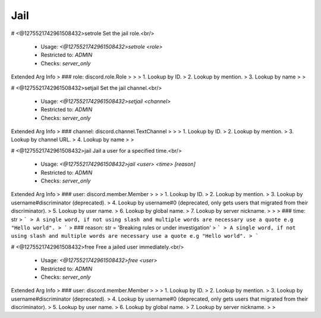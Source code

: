 Jail
====

# <@1275521742961508432>setrole
Set the jail role.<br/>
 - Usage: `<@1275521742961508432>setrole <role>`
 - Restricted to: `ADMIN`
 - Checks: `server_only`
Extended Arg Info
> ### role: discord.role.Role
> 
> 
>     1. Lookup by ID.
>     2. Lookup by mention.
>     3. Lookup by name
> 
>     


# <@1275521742961508432>setjail
Set the jail channel.<br/>
 - Usage: `<@1275521742961508432>setjail <channel>`
 - Restricted to: `ADMIN`
 - Checks: `server_only`
Extended Arg Info
> ### channel: discord.channel.TextChannel
> 
> 
>     1. Lookup by ID.
>     2. Lookup by mention.
>     3. Lookup by channel URL.
>     4. Lookup by name
> 
>     


# <@1275521742961508432>jail
Jail a user for a specified time.<br/>
 - Usage: `<@1275521742961508432>jail <user> <time> [reason]`
 - Restricted to: `ADMIN`
 - Checks: `server_only`
Extended Arg Info
> ### user: discord.member.Member
> 
> 
>     1. Lookup by ID.
>     2. Lookup by mention.
>     3. Lookup by username#discriminator (deprecated).
>     4. Lookup by username#0 (deprecated, only gets users that migrated from their discriminator).
>     5. Lookup by user name.
>     6. Lookup by global name.
>     7. Lookup by server nickname.
> 
>     
> ### time: str
> ```
> A single word, if not using slash and multiple words are necessary use a quote e.g "Hello world".
> ```
> ### reason: str = 'Breaking rules or under investigation'
> ```
> A single word, if not using slash and multiple words are necessary use a quote e.g "Hello world".
> ```


# <@1275521742961508432>free
Free a jailed user immediately.<br/>
 - Usage: `<@1275521742961508432>free <user>`
 - Restricted to: `ADMIN`
 - Checks: `server_only`
Extended Arg Info
> ### user: discord.member.Member
> 
> 
>     1. Lookup by ID.
>     2. Lookup by mention.
>     3. Lookup by username#discriminator (deprecated).
>     4. Lookup by username#0 (deprecated, only gets users that migrated from their discriminator).
>     5. Lookup by user name.
>     6. Lookup by global name.
>     7. Lookup by server nickname.
> 
>     


